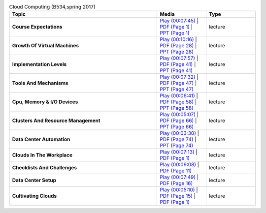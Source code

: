 .. list-table:: Cloud Computing (B534,spring 2017)
   :widths: 30 10 10
   :header-rows: 1


   * - Topic
     - Media
     - Type

   * - **Course Expectations**
     - `Play (00:07:45) <https://www.youtube.com/watch?v=j3sUW376pw8>`_ | `PDF (Page 1) <https://drive.google.com/open?id=0B88HKpainTSfQU1uQmxZWHdWQ1k>`_ | `PPT (Page 1) <https://drive.google.com/open?id=0B88HKpainTSfb1ZhWG4zTEg0SVk>`_ 
     - lecture
   * - **Growth Of Virtual Machines**
     - `Play (00:10:16) <https://www.youtube.com/watch?v=5oKoAPCXLws>`_ | `PDF (Page 28) <https://drive.google.com/open?id=0B88HKpainTSfQU1uQmxZWHdWQ1k>`_ | `PPT (Page 28) <https://drive.google.com/open?id=0B88HKpainTSfb1ZhWG4zTEg0SVk>`_ 
     - lecture
   * - **Implementation Levels**
     - `Play (00:07:57) <https://www.youtube.com/watch?v=Le-kv-eAhvg>`_ | `PDF (Page 41) <https://drive.google.com/open?id=0B88HKpainTSfQU1uQmxZWHdWQ1k>`_ | `PPT (Page 41) <https://drive.google.com/open?id=0B88HKpainTSfb1ZhWG4zTEg0SVk>`_ 
     - lecture
   * - **Tools And Mechanisms**
     - `Play (00:07:32) <https://www.youtube.com/watch?v=VYz5rp5HDVE>`_ | `PDF (Page 47) <https://drive.google.com/open?id=0B88HKpainTSfQU1uQmxZWHdWQ1k>`_ | `PPT (Page 47) <https://drive.google.com/open?id=0B88HKpainTSfb1ZhWG4zTEg0SVk>`_ 
     - lecture
   * - **Cpu, Memory \& I/O Devices**
     - `Play (00:06:41) <https://www.youtube.com/watch?v=I_J4eUUavSY>`_ | `PDF (Page 58) <https://drive.google.com/open?id=0B88HKpainTSfQU1uQmxZWHdWQ1k>`_ | `PPT (Page 58) <https://drive.google.com/open?id=0B88HKpainTSfb1ZhWG4zTEg0SVk>`_ 
     - lecture
   * - **Clusters And Resource Management**
     - `Play (00:05:07) <https://www.youtube.com/watch?v=Mn9pgGtFy4g>`_ | `PDF (Page 66) <https://drive.google.com/open?id=0B88HKpainTSfQU1uQmxZWHdWQ1k>`_ | `PPT (Page 66) <https://drive.google.com/open?id=0B88HKpainTSfb1ZhWG4zTEg0SVk>`_ 
     - lecture
   * - **Data Center Automation**
     - `Play (00:03:30) <https://www.youtube.com/watch?v=mvXBRvTwAVg>`_ | `PDF (Page 74) <https://drive.google.com/open?id=0B88HKpainTSfQU1uQmxZWHdWQ1k>`_ | `PPT (Page 74) <https://drive.google.com/open?id=0B88HKpainTSfb1ZhWG4zTEg0SVk>`_ 
     - lecture
   * - **Clouds In The Workplace**
     - `Play (00:07:13) <https://www.youtube.com/watch?v=Endt6mWUfEo>`_ | `PDF (Page 1) <https://drive.google.com/open?id=1kkTi8YXMR7cPR-9nWgnj9UgkXm4rUfHm>`_ 
     - lecture
   * - **Checklists And Challenges**
     - `Play (00:09:08) <https://www.youtube.com/watch?v=cwtWpZcWuQ0>`_ | `PDF (Page 11) <https://drive.google.com/open?id=1kkTi8YXMR7cPR-9nWgnj9UgkXm4rUfHm>`_ 
     - lecture
   * - **Data Center Setup**
     - `Play (00:07:49) <https://www.youtube.com/watch?v=zBVtXzqF2ew>`_ | `PDF (Page 16) <https://drive.google.com/open?id=1kkTi8YXMR7cPR-9nWgnj9UgkXm4rUfHm>`_ 
     - lecture
   * - **Cultivating Clouds**
     - `Play (00:05:10) <https://www.youtube.com/watch?v=zxoqRdvXM28>`_ | `PDF (Page 15) <https://drive.google.com/open?id=1tTiWbi5_elBXmB--wMiCCB-3KtJa50AP>`_ | `PDF (Page 1) <https://drive.google.com/open?id=15ofQSh3-BQNzTeycnEgKh5UXqGR3YMiz>`_ 
     - lecture

